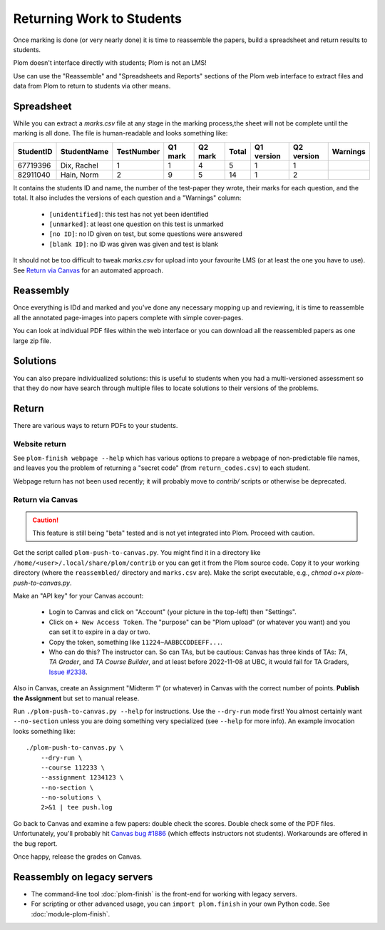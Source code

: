 .. Plom documentation
   Copyright (C) 2020 Andrew Rechnitzer
   Copyright (C) 2020-2024 Colin B. Macdonald
   Copyright (C) 2023 Philip D. Loewen
   SPDX-License-Identifier: AGPL-3.0-or-later


Returning Work to Students
==========================

Once marking is done (or very nearly done) it is time to reassemble the
papers, build a spreadsheet and return results to students.

Plom doesn't interface directly with students; Plom is not an LMS!

Use can use the "Reassemble" and "Spreadsheets and Reports" sections
of the Plom web interface to extract files and data from Plom to
return to students via other means.

Spreadsheet
-----------

While you can extract a `marks.csv` file at any stage in the marking
process,the sheet will not be complete until the marking is all done.
The file is human-readable and looks something like:

=========  ===========  ==========  =======  =======  =====  ==========  ==========  ========
StudentID  StudentName  TestNumber  Q1 mark  Q2 mark  Total  Q1 version  Q2 version  Warnings
=========  ===========  ==========  =======  =======  =====  ==========  ==========  ========
67719396   Dix, Rachel    1           1        4       5         1           1
82911040   Hain, Norm     2           9        5       14        1           2
=========  ===========  ==========  =======  =======  =====  ==========  ==========  ========

It contains the students ID and name, the number of the test-paper they
wrote, their marks for each question, and the total.
It also includes the versions of each question and a "Warnings" column:

  * ``[unidentified]``: this test has not yet been identified
  * ``[unmarked]``: at least one question on this test is unmarked
  * ``[no ID]``: no ID given on test, but some questions were answered
  * ``[blank ID]``: no ID was given was given and test is blank

It should not be too difficult to tweak `marks.csv` for upload into your
favourite LMS (or at least the one you have to use).
See `Return via Canvas`_ for an automated approach.


Reassembly
----------

Once everything is IDd and marked and you've done any necessary mopping
up and reviewing, it is time to reassemble all the annotated page-images
into papers complete with simple cover-pages.

You can look at individual PDF files within the web interface or you can
download all the reassembled papers as one large zip file.


Solutions
---------

You can also prepare individualized solutions: this is useful to
students when you had a multi-versioned assessment so that they do now
have search through multiple files to locate solutions to their
versions of the problems.


Return
------

There are various ways to return PDFs to your students.

Website return
~~~~~~~~~~~~~~

See ``plom-finish webpage --help`` which has various options to prepare a
webpage of non-predictable file names, and leaves you the problem of
returning a "secret code" (from ``return_codes.csv``) to each student.

Webpage return has not been used recently; it will probably move to
`contrib/` scripts or otherwise be deprecated.


Return via Canvas
~~~~~~~~~~~~~~~~~

.. caution::

    This feature is still being "beta" tested and is not yet
    integrated into Plom.  Proceed with caution.

Get the script called ``plom-push-to-canvas.py``.
You might find it in a directory like ``/home/<user>/.local/share/plom/contrib``
or you can get it from the Plom source code.
Copy it to your working directory (where the ``reassembled/`` directory and
``marks.csv`` are).
Make the script executable, e.g., `chmod a+x plom-push-to-canvas.py`.

Make an "API key" for your Canvas account:

  - Login to Canvas and click on "Account" (your picture in the top-left)
    then "Settings".
  - Click on ``+ New Access Token``.  The "purpose" can be "Plom upload" (or
    whatever you want) and you can set it to expire in a day or two.
  - Copy the token, something like ``11224~AABBCCDDEEFF...``.
  - Who can do this?  The instructor can.  So can TAs, but be cautious:
    Canvas has three kinds of TAs: `TA`, `TA Grader`, and `TA Course Builder`,
    and at least before 2022-11-08 at UBC, it would fail for TA Graders,
    `Issue #2338 <https://gitlab.com/plom/plom/-/issues/2338>`_.

Also in Canvas, create an Assignment "Midterm 1" (or whatever) in Canvas with the
correct number of points.  **Publish the Assignment** but set to manual release.

Run ``./plom-push-to-canvas.py --help`` for instructions.
Use the ``--dry-run`` mode first!
You almost certainly want ``--no-section`` unless you are doing something
very specialized (see ``--help`` for more info).
An example invocation looks something like::

    ./plom-push-to-canvas.py \
        --dry-run \
        --course 112233 \
        --assignment 1234123 \
        --no-section \
        --no-solutions \
        2>&1 | tee push.log

Go back to Canvas and examine a few papers: double check the scores.
Double check some of the PDF files.  Unfortunately, you'll probably hit
`Canvas bug #1886 <https://github.com/instructure/canvas-lms/issues/1886>`_
(which effects instructors not students).  Workarounds are offered in the bug report.

Once happy, release the grades on Canvas.


Reassembly on legacy servers
----------------------------

* The command-line tool :doc:`plom-finish` is the front-end for
  working with legacy servers.

* For scripting or other advanced usage, you can ``import plom.finish``
  in your own Python code.  See :doc:`module-plom-finish`.
